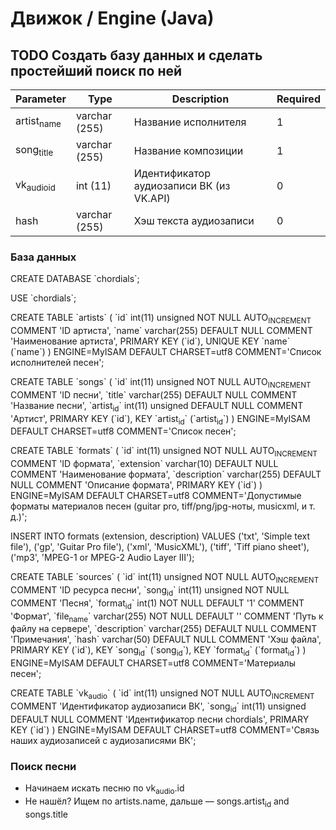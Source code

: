 * Движок / Engine (Java)
** TODO Создать базу данных и сделать простейший поиск по ней
|-------------+---------------+------------------------------------------+----------|
| Parameter   | Type          | Description                              | Required |
|-------------+---------------+------------------------------------------+----------|
| artist_name | varchar (255) | Название исполнителя                     |        1 |
| song_title  | varchar (255) | Название композиции                      |        1 |
| vk_audio_id | int (11)      | Идентификатор аудиозаписи ВК (из VK.API) |        0 |
| hash        | varchar (255) | Хэш текста аудиозаписи                   |        0 |
|-------------+---------------+------------------------------------------+----------|
*** База данных
CREATE DATABASE `chordials`;

USE `chordials`;

CREATE TABLE `artists` (
  `id` int(11) unsigned NOT NULL AUTO_INCREMENT COMMENT 'ID артиста',
  `name` varchar(255) DEFAULT NULL COMMENT 'Наименование артиста',
  PRIMARY KEY (`id`),
  UNIQUE KEY `name` (`name`)
) ENGINE=MyISAM DEFAULT CHARSET=utf8 COMMENT='Список исполнителей песен';

CREATE TABLE `songs` (
  `id` int(11) unsigned NOT NULL AUTO_INCREMENT COMMENT 'ID песни',
  `title` varchar(255) DEFAULT NULL COMMENT 'Название песни',
  `artist_id` int(11) unsigned DEFAULT NULL COMMENT 'Артист',
  PRIMARY KEY (`id`),
  KEY `artist_id` (`artist_id`)
) ENGINE=MyISAM DEFAULT CHARSET=utf8 COMMENT='Список песен';

CREATE TABLE `formats` (
  `id` int(11) unsigned NOT NULL AUTO_INCREMENT COMMENT 'ID формата',
  `extension` varchar(10) DEFAULT NULL COMMENT 'Наименование формата',
  `description` varchar(255) DEFAULT NULL COMMENT 'Описание формата',
  PRIMARY KEY (`id`)
) ENGINE=MyISAM DEFAULT CHARSET=utf8 COMMENT='Допустимые форматы материалов песен (guitar pro, tiff/png/jpg-ноты, musicxml, и т. д.)';

INSERT INTO
  formats (extension, description)
VALUES
  ('txt', 'Simple text file'),
  ('gp', 'Guitar Pro file'),
  ('xml', 'MusicXML'),
  ('tiff', 'Tiff piano sheet'),
  ('mp3', 'MPEG-1 or MPEG-2 Audio Layer III');

CREATE TABLE `sources` (
  `id` int(11) unsigned NOT NULL AUTO_INCREMENT COMMENT 'ID ресурса песни',
  `song_id` int(11) unsigned NOT NULL COMMENT 'Песня',
  `format_id` int(1) NOT NULL DEFAULT '1' COMMENT 'Формат',
  `file_name` varchar(255) NOT NULL DEFAULT '' COMMENT 'Путь к файлу на сервере',
  `description` varchar(255) DEFAULT NULL COMMENT 'Примечания',
  `hash` varchar(50) DEFAULT NULL COMMENT 'Хэш файла',
  PRIMARY KEY (`id`),
  KEY `song_id` (`song_id`),
  KEY `format_id` (`format_id`)
) ENGINE=MyISAM DEFAULT CHARSET=utf8 COMMENT='Материалы песен';

CREATE TABLE `vk_audio` (
  `id` int(11) unsigned NOT NULL AUTO_INCREMENT COMMENT 'Идентификатор аудиозаписи ВК',
  `song_id` int(11) unsigned DEFAULT NULL COMMENT 'Идентификатор песни chordials',
  PRIMARY KEY (`id`)
) ENGINE=MyISAM DEFAULT CHARSET=utf8 COMMENT='Связь наших аудиозаписей с аудиозаписями ВК';
*** Поиск песни
- Начинаем искать песню по vk_audio.id
- Не нашёл? Ищем по artists.name, дальше — songs.artist_id and songs.title
